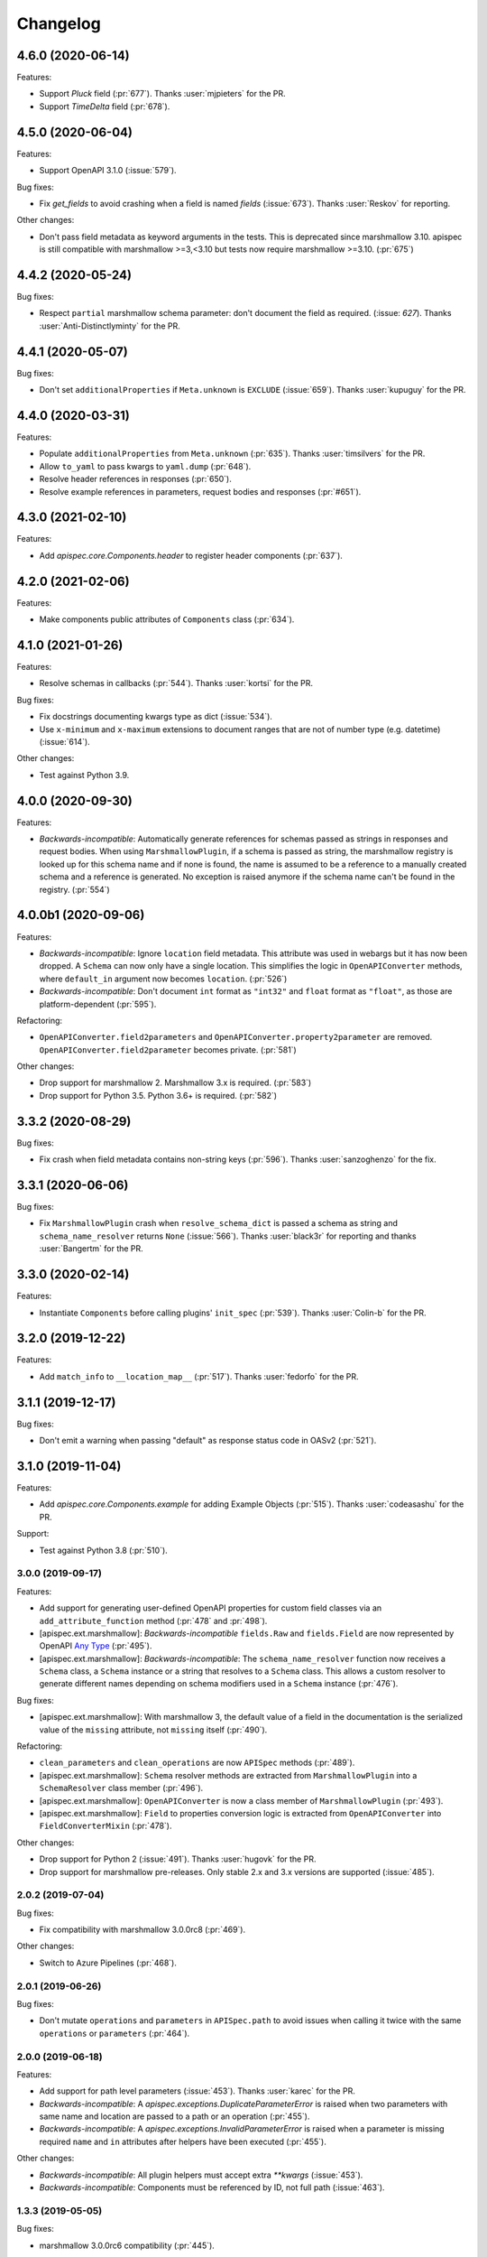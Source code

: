 Changelog
---------

4.6.0 (2020-06-14)
******************

Features:

- Support `Pluck` field (:pr:`677`). Thanks :user:`mjpieters` for the PR.
- Support `TimeDelta` field (:pr:`678`).

4.5.0 (2020-06-04)
******************

Features:

- Support OpenAPI 3.1.0 (:issue:`579`).

Bug fixes:

- Fix `get_fields` to avoid crashing when a field is named `fields`
  (:issue:`673`). Thanks :user:`Reskov` for reporting.

Other changes:

- Don't pass field metadata as keyword arguments in the tests. This is
  deprecated since marshmallow 3.10. apispec is still compatible with
  marshmallow >=3,<3.10 but tests now require marshmallow >=3.10. (:pr:`675`)

4.4.2 (2020-05-24)
******************

Bug fixes:

- Respect ``partial`` marshmallow schema parameter: don't document the field as
  required. (:issue: `627`). Thanks :user:`Anti-Distinctlyminty` for the PR.

4.4.1 (2020-05-07)
******************

Bug fixes:

- Don't set ``additionalProperties`` if ``Meta.unknown`` is ``EXCLUDE``
  (:issue:`659`). Thanks :user:`kupuguy` for the PR.

4.4.0 (2020-03-31)
******************

Features:

- Populate ``additionalProperties`` from ``Meta.unknown`` (:pr:`635`).
  Thanks :user:`timsilvers` for the PR.
- Allow ``to_yaml`` to pass kwargs to ``yaml.dump`` (:pr:`648`).
- Resolve header references in responses (:pr:`650`).
- Resolve example references in parameters, request bodies and responses
  (:pr:`#651`).

4.3.0 (2021-02-10)
******************

Features:

- Add `apispec.core.Components.header` to register header components
  (:pr:`637`).

4.2.0 (2021-02-06)
******************

Features:

- Make components public attributes of ``Components`` class (:pr:`634`).

4.1.0 (2021-01-26)
******************

Features:

- Resolve schemas in callbacks (:pr:`544`). Thanks :user:`kortsi` for the PR.

Bug fixes:

- Fix docstrings documenting kwargs type as dict (:issue:`534`).
- Use ``x-minimum`` and ``x-maximum`` extensions to document ranges that are
  not of number type (e.g. datetime) (:issue:`614`).

Other changes:

- Test against Python 3.9.

4.0.0 (2020-09-30)
******************

Features:

- *Backwards-incompatible*: Automatically generate references for schemas
  passed as strings in responses and request bodies. When using
  ``MarshmallowPlugin``, if a schema is passed as string, the marshmallow
  registry is looked up for this schema name and if none is found, the name is
  assumed to be a reference to a manually created schema and a reference is
  generated. No exception is raised anymore if the schema name can't be found
  in the registry. (:pr:`554`)

4.0.0b1 (2020-09-06)
********************

Features:

- *Backwards-incompatible*: Ignore ``location`` field metadata. This attribute
  was used in webargs but it has now been dropped. A ``Schema`` can now only
  have a single location. This simplifies the logic in ``OpenAPIConverter``
  methods, where ``default_in`` argument now becomes ``location``. (:pr:`526`)
- *Backwards-incompatible*: Don't document ``int`` format as ``"int32"`` and
  ``float`` format as ``"float"``, as those are platform-dependent (:pr:`595`).

Refactoring:

- ``OpenAPIConverter.field2parameters`` and
  ``OpenAPIConverter.property2parameter`` are removed.
  ``OpenAPIConverter.field2parameter`` becomes private. (:pr:`581`)

Other changes:

- Drop support for marshmallow 2. Marshmallow 3.x is required. (:pr:`583`)
- Drop support for Python 3.5. Python 3.6+ is required. (:pr:`582`)


3.3.2 (2020-08-29)
******************

Bug fixes:

- Fix crash when field metadata contains non-string keys (:pr:`596`).
  Thanks :user:`sanzoghenzo` for the fix.

3.3.1 (2020-06-06)
******************

Bug fixes:

- Fix ``MarshmallowPlugin`` crash when ``resolve_schema_dict`` is passed a
  schema as string and ``schema_name_resolver`` returns ``None``
  (:issue:`566`). Thanks :user:`black3r` for reporting and thanks
  :user:`Bangertm` for the PR.

3.3.0 (2020-02-14)
******************

Features:

- Instantiate ``Components`` before calling plugins' ``init_spec`` (:pr:`539`).
  Thanks :user:`Colin-b` for the PR.

3.2.0 (2019-12-22)
******************

Features:

- Add ``match_info`` to ``__location_map__`` (:pr:`517`).
  Thanks :user:`fedorfo` for the PR.

3.1.1 (2019-12-17)
******************

Bug fixes:

- Don't emit a warning when passing "default" as response status code in OASv2
  (:pr:`521`).

3.1.0 (2019-11-04)
******************

Features:

- Add `apispec.core.Components.example` for adding Example Objects
  (:pr:`515`). Thanks :user:`codeasashu` for the PR.

Support:

- Test against Python 3.8 (:pr:`510`).

3.0.0 (2019-09-17)
++++++++++++++++++

Features:

- Add support for generating user-defined OpenAPI properties for custom field
  classes via an ``add_attribute_function`` method (:pr:`478` and :pr:`498`).
- [apispec.ext.marshmallow]: *Backwards-incompatible* ``fields.Raw`` and
  ``fields.Field`` are now represented by OpenAPI
  `Any Type <https://swagger.io/docs/specification/data-models/data-types/#any>`_
  (:pr:`495`).
- [apispec.ext.marshmallow]: *Backwards-incompatible*: The
  ``schema_name_resolver`` function now receives a ``Schema`` class, a
  ``Schema`` instance or a string that resolves to a ``Schema`` class. This
  allows a custom resolver to generate different names depending on schema
  modifiers used in a ``Schema`` instance (:pr:`476`).

Bug fixes:

- [apispec.ext.marshmallow]: With marshmallow 3, the default value of a field
  in the documentation is the serialized value of the ``missing`` attribute,
  not ``missing`` itself (:pr:`490`).

Refactoring:

- ``clean_parameters`` and ``clean_operations`` are now ``APISpec`` methods
  (:pr:`489`).
- [apispec.ext.marshmallow]: ``Schema`` resolver methods are extracted from
  ``MarshmallowPlugin`` into a ``SchemaResolver`` class member (:pr:`496`).
- [apispec.ext.marshmallow]: ``OpenAPIConverter`` is now a class member of
  ``MarshmallowPlugin`` (:pr:`493`).
- [apispec.ext.marshmallow]: ``Field`` to properties conversion logic is
  extracted from ``OpenAPIConverter`` into ``FieldConverterMixin`` (:pr:`478`).

Other changes:

- Drop support for Python 2 (:issue:`491`). Thanks :user:`hugovk` for the PR.
- Drop support for marshmallow pre-releases. Only stable 2.x and 3.x versions
  are supported (:issue:`485`).

2.0.2 (2019-07-04)
++++++++++++++++++

Bug fixes:

- Fix compatibility with marshmallow 3.0.0rc8 (:pr:`469`).

Other changes:

- Switch to Azure Pipelines (:pr:`468`).

2.0.1 (2019-06-26)
++++++++++++++++++

Bug fixes:

- Don't mutate ``operations`` and ``parameters`` in ``APISpec.path`` to avoid
  issues when calling it twice with the same ``operations`` or ``parameters``
  (:pr:`464`).

2.0.0 (2019-06-18)
++++++++++++++++++

Features:

- Add support for path level parameters (:issue:`453`).
  Thanks :user:`karec` for the PR.
- *Backwards-incompatible*: A `apispec.exceptions.DuplicateParameterError` is
  raised when two parameters with same name and location are passed to a path
  or an operation (:pr:`455`).
- *Backwards-incompatible*: A `apispec.exceptions.InvalidParameterError` is
  raised when a parameter is missing required ``name`` and ``in`` attributes
  after helpers have been executed (:pr:`455`).

Other changes:

- *Backwards-incompatible*: All plugin helpers must accept extra `**kwargs`
  (:issue:`453`).
- *Backwards-incompatible*: Components must be referenced by ID, not full path
  (:issue:`463`).

1.3.3 (2019-05-05)
++++++++++++++++++

Bug fixes:

- marshmallow 3.0.0rc6 compatibility (:pr:`445`).

1.3.2 (2019-05-02)
++++++++++++++++++

Bug fixes:

- Fix handling of OpenAPI v3 components content without schema in
  ``MarshmallowPlugin`` (:pr:`443`).

1.3.1 (2019-04-29)
++++++++++++++++++

Bug fixes:

- Fix handling of `http.HTTPStatus` objects (:issue:`426`). Thanks
  :user:`DStape`.
- [apispec.ext.marshmallow]: Ensure make_schema_key returns a unique key on
  unhashable iterables (:pr:`416`, :pr:`439`). Thanks :user:`zedrdave`.

1.3.0 (2019-04-24)
++++++++++++++++++

Features:

- [apispec.ext.marshmallow]: Use class hierarchy to infer
  ``type`` and ``format`` properties (:issue:`433`, :issue:`250`).
  Thanks :user:`andrjohn` for the PR.

1.2.1 (2019-04-18)
++++++++++++++++++

Bug fixes:

- Fix error in ``MarshmallowPlugin`` when passing ``exclude`` and ``dump_only``
  as ``class Meta`` attributes mixing ``list`` and ``tuple`` (:pr:`431`).
  Thanks :user:`blagasz` for the PR.

1.2.0 (2019-04-08)
++++++++++++++++++

Features:

- Strip empty sections (components, tags) from generated documentation
  (:pr:`421` and :pr:`425`).

1.1.2 (2019-04-07)
++++++++++++++++++

Bug fixes:

- Fix behavior when using "2xx", 3xx", etc. for response keys (:issue:`422`).
  Thanks :user:`zachmullen` for reporting.

1.1.1 (2019-04-02)
++++++++++++++++++

Bug fixes:

- Fix passing references for parameters/responses when using
  ``MarshmallowPlugin`` (:pr:`414`).

1.1.0 (2019-03-17)
++++++++++++++++++

Features:

- Resolve ``Schema`` classes in response headers (:pr:`409`).

1.0.0 (2019-02-08)
++++++++++++++++++

Features:

- Expanded support for OpenAPI Specification version 3 (:issue:`165`).
- Add ``summary`` and ``description`` parameters to ``APISpec.path``
  (:issue:`227`). Thanks :user:`timakro` for the suggestion.
- Add `apispec.core.Components.security_scheme` for adding Security
  Scheme Objects (:issue:`245`).
- [apispec.ext.marshmallow]: Add support for outputting field patterns
  from ``Regexp`` validators (:pr:`364`).
  Thanks :user:`DStape` for the PR.

Bug fixes:

- [apispec.ext.marshmallow]: Fix automatic documentation of schemas when
  using ``Nested(MySchema, many==True)`` (:issue:`383`). Thanks
  :user:`whoiswes` for reporting.

Other changes:

- *Backwards-incompatible*: Components properties are now passed as dictionaries rather than keyword arguments (:pr:`381`).

.. code-block:: python

    # <1.0.0
    spec.components.schema("Pet", properties={"name": {"type": "string"}})
    spec.components.parameter("PetId", "path", format="int64", type="integer")
    spec.components.response("NotFound", description="Pet not found")

    # >=1.0.0
    spec.components.schema("Pet", {"properties": {"name": {"type": "string"}}})
    spec.components.parameter("PetId", "path", {"format": "int64", "type": "integer"})
    spec.components.response("NotFound", {"description": "Pet not found"})

Deprecations/Removals:

- *Backwards-incompatible*: The ``ref`` argument passed to fields is no
  longer used (:issue:`354`). References for nested ``Schema`` are
  stored automatically.
- *Backwards-incompatible*: The ``extra_fields`` argument of
  `apispec.core.Components.schema` is removed. All properties may be
  passed in the ``component`` argument.

.. code-block:: python

    # <1.0.0
    spec.definition("Pet", schema=PetSchema, extra_fields={"discriminator": "name"})

    # >=1.0.0
    spec.components.schema("Pet", schema=PetSchema, component={"discriminator": "name"})

1.0.0rc1 (2018-01-29)
+++++++++++++++++++++

Features:

- Automatically generate references to nested schemas with a computed name, e.g.
  ``fields.Nested(PetSchema())`` -> ``#components/schemas/Pet``.
- Automatically generate references for ``requestBody`` using the above mechanism.
- Ability to opt out of the above behavior by passing a ``schema_name_resolver``
  function that returns ``None`` to ``api.ext.MarshmallowPlugin``.
- References now respect Schema modifiers, including ``exclude`` and ``partial``.
- *Backwards-incompatible*: A `apispec.exceptions.DuplicateComponentNameError` is raised
  when registering two components with the same name (:issue:`340`).

1.0.0b6 (2018-12-16)
++++++++++++++++++++

Features:

- *Backwards-incompatible*: `basePath` is not removed from paths anymore.
  Paths passed to ``APISpec.path`` should not contain the application base path
  (:pr:`345`).
- Add ``apispec.ext.marshmallow.openapi.OpenAPIConverter.resolve_schema_class`` (:pr:`346`).
  Thanks :user:`buxx`.

1.0.0b5 (2018-11-06)
++++++++++++++++++++

Features:

- ``apispec.core.Components`` is added. Each ``APISpec`` instance has a
  ``Components`` object used to define components such as schemas, parameters
  or reponses. "Components" is the OpenAPI v3 terminology for those reusable
  top-level objects.
- ``apispec.core.Components.parameter`` and ``apispec.core.Components.response``
  are added.
- *Backwards-incompatible*: ``apispec.APISpec.add_path`` and
  ``apispec.APISpec.add_tag`` are renamed to ``apispec.APISpec.path`` and
  ``apispec.APISpec.tag``.
- *Backwards-incompatible*: ``apispec.APISpec.definition`` is moved to the
  ``Components`` class and renamed to ``apispec.core.Components.schema``.

::

    # apispec<1.0.0b5
    spec.add_tag({'name': 'Pet', 'description': 'Operations on pets'})
    spec.add_path('/pets/', operations=...)
    spec.definition('Pet', properties=...)

    # apispec>=1.0.0b5
    spec.tag({'name': 'Pet', 'description': 'Operations on pets'})
    spec.path('/pets/', operations=...)
    spec.components.schema('Pet', properties=...)

- Plugins can define ``parameter_helper`` and ``response_helper`` to modify
  parameter and response components definitions.
- ``MarshmallowPlugin`` resolves schemas in parameters and responses components.
- Components helpers may return ``None`` as a no-op rather than an empty `dict`
  (:pr:`336`).

Bug fixes:

- ``MarshmallowPlugin.schema_helper`` does not crash when no schema is passed
  (:pr:`336`).

Deprecations/Removals:

- The legacy ``response_helper`` feature is removed. The same can be achieved
  from ``operation_helper``.

1.0.0b4 (2018-10-28)
++++++++++++++++++++

- *Backwards-incompatible*: ``apispec.ext.flask``,
  ``apispec.ext.bottle``, and ``apispec.ext.tornado`` are moved to
  a separate package, `apispec-webframeworks <https://github.com/marshmallow-code/apispec-webframeworks>`_.
  (:issue:`302`).

If you use these plugins, install ``apispec-webframeworks`` and
update your imports like so: ::

    # apispec<1.0.0b4
    from apispec.ext.flask import FlaskPlugin

    # apispec>=1.0.0b4
    from apispec_webframeworks.flask import FlaskPlugin

Thanks :user:`ergo` for the suggestion and the PR.

1.0.0b3 (2018-10-08)
++++++++++++++++++++

Features:

- [apispec.core]: *Backwards-incompatible*: ``openapi_version`` parameter of
  ``APISpec`` class does not default to `'2.0'` anymore and ``info`` parameter
  is merged with ``**options`` kwargs.

Bug fixes:

- [apispec.ext.marshmallow]: Exclude ``load_only`` fields when documenting
  responses (:issue:`119`). Thanks :user:`luisincrespo` for reporting.
- [apispec.ext.marshmallow]: Exclude ``dump_only`` fields when documenting
  request body parameter schema.

1.0.0b2 (2018-09-09)
++++++++++++++++++++

- Drop deprecated plugin interface. Only plugin classes are now supported. This
  includes the removal of ``APISpec``'s ``register_*_helper`` methods, as well
  as its ``schema_name_resolver`` parameter. Also drop deprecated
  ``apispec.utils.validate_swagger``. (:pr:`259`)
- Use ``yaml.safe_load`` instead of ``yaml.load`` when reading
  docstrings (:issue:`278`). Thanks :user:`lbeaufort` for the suggestion
  and the PR.

1.0.0b1 (2018-07-29)
++++++++++++++++++++

Features:

- [apispec.core]: *Backwards-incompatible*: Remove `Path` class.
  Plugins' `path_helper` methods should now return a path as a string
  and optionally mutate the `operations` dictionary (:pr:`238`).
- [apispec.core]: *Backwards-incompatible*: YAML support is optional. To
  install with YAML support, use ``pip install 'apispec[yaml]'``. You
  will need to do this if you use ``FlaskPlugin``,
  ``BottlePlugin``, or ``TornadoPlugin`` (:pr:`251`).
- [apispec.ext.marshmallow]: Allow overriding the documentation for
  a field's default. This is especially useful for documenting
  callable defaults (:issue:`196`).

0.39.0 (2018-06-28)
+++++++++++++++++++

Features:

- [apispec.core]: *Backwards-incompatible*: Change plugin interface. Plugins are
  now child classes of ``apispec.BasePlugin``. Built-in plugins are still usable
  with the deprecated legacy interface. However, the new class interface is
  mandatory to pass parameters to plugins or to access specific methods that used to be
  accessed as module level functions (typically in ``apispec.ext.marshmallow.swagger``).
  Also, ``schema_name_resolver`` is now a parameter of
  ``apispec.ext.marshmallow.MarshmallowPlugin``. It can still be passed to ``APISpec``
  while using the legacy interface. (:issue:`207`)
- [apispec.core]: *Backwards-incompatible*: ``APISpec.openapi_version`` is now an
  ``apispec.utils.OpenAPIVersion`` instance.

0.38.0 (2018-06-10)
+++++++++++++++++++

Features:

- [apispec.core]: *Backwards-incompatible*: Rename ``apispec.utils.validate_swagger``
  to ``apispec.utils.validate_spec`` and
  ``apispec.exceptions.SwaggerError`` to ``apispec.exceptions.OpenAPIError``.
  Using ``validate_swagger`` will raise a ``DeprecationWarning`` (:pr:`224`).
- [apispec.core]: ``apispec.utils.validate_spec`` no longer relies on
  the ``check_api`` NPM module. ``prance`` and
  ``openapi-spec-validator`` are required for validation, and can be
  installed using ``pip install 'apispec[validation]'`` (:pr:`224`).
- [apispec.core]: Deep update components instead of overwriting components
  for OpenAPI 3 (:pr:`222`). Thanks :user:`Guoli-Lyu`.

Bug fixes:

- [apispec.ext.marshmallow]: Fix description for parameters in OpenAPI 3
  (:pr:`223`). Thanks again :user:`Guoli-Lyu`.

Other changes:

- Drop official support for Python 3.4. Only Python 2.7 and >=3.5 are
  supported.


0.37.1 (2018-05-28)
+++++++++++++++++++

Features:

- [apispec.ext.marshmallow]: Fix OpenAPI 3 conversion of schemas in
  parameters (:issue:`217`). Thanks :user:`Guoli-Lyu` for the PR.

0.37.0 (2018-05-14)
+++++++++++++++++++

Features:

- [apispec.ext.marshmallow]: Resolve an array of schema objects in
  parameters (:issue:`209`). Thanks :user:`cvlong` for reporting and
  implementing this.

0.36.0 (2018-05-07)
+++++++++++++++++++

Features:

- [apispec.ext.marshmallow]: Document ``values`` parameter of ``Dict`` field
  as ``additionalProperties`` (:issue:`201`). Thanks :user:`UrKr`.

0.35.0 (2018-04-10)
+++++++++++++++++++

Features:

- [apispec.ext.marshmallow]: Recurse over properties when resolving
  schemas (:issue:`186`). Thanks :user:`lphuberdeau`.
- [apispec.ext.marshmallow]: Support ``writeOnly`` and ``nullable`` in
  OpenAPI 3 (fall back to ``x-nullable`` for OpenAPI 2) (:issue:`165`).
  Thanks :user:`lafrech`.

Bug fixes:

- [apispec.ext.marshmallow]: Always use `field.missing` instead of
  `field.default` when introspecting fields (:issue:`32`). Thanks
  :user:`lafrech`.

Other changes:

- [apispec.ext.marshmallow]: Refactor some of the internal functions in
  `apispec.ext.marshmallow.swagger` for consistent API (:issue:`199`).
  Thanks :user:`lafrech`.

0.34.0 (2018-04-04)
+++++++++++++++++++

Features:

- [apispec.core]: Maintain order in which methods are added to an
  endpoint (:issue:`189`). Thanks :user:`lafrech`.

Other changes:

- [apispec.core]: `Path` no longer inherits from `dict` (:issue:`190`).
  Thanks :user:`lafrech`.

0.33.0 (2018-04-01)
+++++++++++++++++++

Features:

- [apispec.ext.marshmallow]: Respect ``data_key`` argument on fields
  (in marshmallow 3). Thanks :user:`lafrech`.

0.32.0 (2018-03-24)
+++++++++++++++++++

Features:

- [apispec.ext.bottle]: Allow `app` to be passed to `spec.add_path`
  (:issue:`188`). Thanks :user:`dtaniwaki` for the PR.

Bug fixes:

- [apispec.ext.marshmallow]: Fix issue where "body" and "required" were
  getting overwritten when passing a ``Schema`` to a parameter
  (:issue:`168`, :issue:`184`).
  Thanks :user:`dlopuch` and :user:`mathewmarcus` for reporting and
  thanks :user:`mathewmarcus` for the PR.

0.31.0 (2018-01-30)
+++++++++++++++++++

- [apispec.ext.marshmallow]: Use ``dump_to`` for name even if
  ``load_from`` does not match it (:issue:`178`). Thanks :user:`LeonAgmonNacht`
  for reporting and thanks :user:`lafrech` for the fix.

0.30.0 (2018-01-12)
+++++++++++++++++++

Features:

- [apispec.core]: Add ``Spec.to_yaml`` method for serializing to YAML
  (:issue:`161`). Thanks :user:`jd`.

0.29.0 (2018-01-04)
+++++++++++++++++++

Features:

- [apispec.core and apispec.ext.marshmallow]: Add limited support for
  OpenAPI v3. Pass `openapi_version='3.0.0'` to `Spec` to use it
  (:issue:`165`). Thanks :user:`Bangertm`.

0.28.0 (2017-12-09)
+++++++++++++++++++

Features:

- [apispec.core and apispec.ext.marshmallow]: Add `schema_name_resolver`
  param to `APISpec` for resolving ref names for marshmallow Schemas.
  This is useful when a self-referencing schema is nested within another
  schema (:issue:`167`). Thanks :user:`buxx` for the PR.

0.27.1 (2017-12-06)
+++++++++++++++++++

Bug fixes:

* [apispec.ext.flask]: Don't document view methods that aren't included
  in ``app.add_url_rule(..., methods=[...]))`` (:issue:`173`). Thanks :user:`ukaratay`.

0.27.0 (2017-10-30)
+++++++++++++++++++

Features:

* [apispec.core]: Add ``register_operation_helper``.

Bug fixes:

* Order of plugins does not matter (:issue:`136`).

Thanks :user:`yoichi` for these changes.

0.26.0 (2017-10-23)
+++++++++++++++++++

Features:

* [apispec.ext.marshmallow]: Generate "enum" property with single entry
  when the ``validate.Equal`` validator is used (:issue:`155`). Thanks
  :user:`Bangertm` for the suggestion and PR.

Bug fixes:

* Allow OPTIONS to be documented (:issue:`162`). Thanks :user:`buxx` for
  the PR.
* Fix regression from 0.25.3 that caused a ``KeyError`` (:issue:`163`). Thanks
  :user:`yoichi`.

0.25.4 (2017-10-09)
+++++++++++++++++++

Bug fixes:

* [apispec.ext.marshmallow]: Fix swagger location mapping for ``default_in``
  param in fields2parameters (:issue:`156`). Thanks :user:`decaz`.

0.25.3 (2017-09-27)
+++++++++++++++++++

Bug fixes:

* [apispec.ext.marshmallow]: Correctly handle multiple fields with
  ``location=json`` (:issue:`75`). Thanks :user:`shaicantor` for
  reporting and thanks :user:`yoichi` for the patch.


0.25.2 (2017-09-05)
+++++++++++++++++++

Bug fixes:

* [apispec.ext.marshmallow]: Avoid AttributeError when passing non-dict
  items to path objects (:issue:`151`). Thanks :user:`yoichi`.

0.25.1 (2017-08-23)
+++++++++++++++++++

Bug fixes:

* [apispec.ext.marshmallow]: Fix ``use_instances`` when ``many=True`` is
  set (:issue:`148`). Thanks :user:`theirix`.

0.25.0 (2017-08-15)
+++++++++++++++++++

Features:

* [apispec.ext.marshmallow]: Add ``use_instances`` parameter to
  ``fields2paramters`` (:issue:`144`). Thanks :user:`theirix`.

Other changes:

* Don't swallow ``YAMLError`` when YAML parsing fails
  (:issue:`135`). Thanks :user:`djanderson` for the suggestion
  and the PR.

0.24.0 (2017-08-15)
+++++++++++++++++++

Features:

* [apispec.ext.marshmallow]: Add ``swagger.map_to_swagger_field``
  decorator to support custom field classes (:issue:`120`). Thanks
  :user:`frol` for the suggestion and thanks :user:`dradetsky` for the
  PR.

0.23.1 (2017-08-08)
+++++++++++++++++++

Bug fixes:

* [apispec.ext.marshmallow]: Fix swagger location mapping for
  ``default_in`` param in `property2parameter` (:issue:`142`). Thanks
  :user:`decaz`.

0.23.0 (2017-08-03)
+++++++++++++++++++

* Pass `operations` constructed by plugins to downstream marshmallow
  plugin (:issue:`138`). Thanks :user:`yoichi`.
* [apispec.ext.marshmallow] Generate parameter specification from marshmallow Schemas (:issue:`127`).
  Thanks :user:`ewalker11` for the suggestion thanks :user:`yoichi` for the PR.
* [apispec.ext.flask] Add support for Flask MethodViews (:issue:`85`,
  :issue:`125`). Thanks :user:`lafrech` and :user:`boosh` for the
  suggestion. Thanks :user:`djanderson` and :user:`yoichi` for the PRs.

0.22.3 (2017-07-16)
+++++++++++++++++++

* Release wheel distribution.

0.22.2 (2017-07-12)
+++++++++++++++++++

Bug fixes:

* [apispec.ext.marshmallow]: Properly handle callable ``default`` values
  in output spec (:issue:`131`). Thanks :user:`NightBlues`.

0.22.1 (2017-06-25)
+++++++++++++++++++

Bug fixes:

* [apispec.ext.marshmallow]: Include ``default`` in output spec when
  ``False`` is the default for a ``Boolean`` field (:issue:`130`).
  Thanks :user:`nebularazer`.

0.22.0 (2017-05-30)
+++++++++++++++++++

Features:

* [apispec.ext.bottle] Added bottle plugin (:issue:`128`). Thanks :user:`lucasrc`.

0.21.0 (2017-04-21)
+++++++++++++++++++

Features:

* [apispec.ext.marshmallow] Sort list of required field names in generated spec (:issue:`124`). Thanks :user:`dradetsky`.

0.20.1 (2017-04-18)
+++++++++++++++++++

Bug fixes:

* [apispec.ext.tornado]: Fix compatibility with Tornado>=4.5.
* [apispec.ext.tornado]: Fix adding paths for handlers with coroutine methods in Python 2 (:issue:`99`).

0.20.0 (2017-03-19)
+++++++++++++++++++

Features:

* [apispec.core]: Definition helper functions receive the ``definition`` keyword argument, which is the current state of the definition (:issue:`122`). Thanks :user:`martinlatrille` for the PR.

Other changes:

* [apispec.ext.marshmallow] *Backwards-incompatible*: Remove ``dump`` parameter from ``schema2parameters``, ``fields2parameters``, and ``field2parameter`` (:issue:`114`). Thanks :user:`lafrech` and :user:`frol` for the feedback and :user:`lafrech` for the PR.

0.19.0 (2017-03-05)
+++++++++++++++++++

Features:

* [apispec.core]: Add ``extra_fields`` parameter to `APISpec.definition` (:issue:`110`). Thanks :user:`lafrech` for the PR.
* [apispec.ext.marshmallow]: Preserve the order of ``choices`` (:issue:`113`). Thanks :user:`frol` for the PR.

Bug fixes:

* [apispec.ext.marshmallow]: 'discriminator' is no longer valid as field metadata. It should be defined by passing ``extra_fields={'discriminator': '...'}`` to `APISpec.definition`. Thanks for reporting, :user:`lafrech`.
* [apispec.ext.marshmallow]: Allow additional properties when translating ``Nested`` fields using ``allOf`` (:issue:`108`). Thanks :user:`lafrech` for the suggestion and the PR.
* [apispec.ext.marshmallow]: Respect ``dump_only`` and ``load_only`` specified in ``class Meta`` (:issue:`84`). Thanks :user:`lafrech` for the fix.

Other changes:

* Drop support for Python 3.3.


0.18.0 (2017-02-19)
+++++++++++++++++++

Features:

* [apispec.ext.marshmallow]: Translate ``allow_none`` on ``Fields`` to ``x-nullable`` (:issue:`66`). Thanks :user:`lafrech`.

0.17.4 (2017-02-16)
+++++++++++++++++++

Bug fixes:

* [apispec.ext.marshmallow]: Fix corruption of ``Schema._declared_fields`` when serializing an APISpec (:issue:`107`). Thanks :user:`serebrov` for the catch and patch.

0.17.3 (2017-01-21)
+++++++++++++++++++

Bug fixes:

* [apispec.ext.marshmallow]: Fix behavior when passing `Schema` instances to `APISpec.definition`. The `Schema's` class will correctly be registered as a an available `ref` (:issue:`84`). Thanks :user:`lafrech` for reporting and for the PR.

0.17.2 (2017-01-03)
+++++++++++++++++++

Bug fixes:

* [apispec.ext.tornado]: Remove usage of ``inspect.getargspec`` for Python >= 3.3 (:issue:`102`). Thanks :user:`matijabesednik`.

0.17.1 (2016-11-19)
+++++++++++++++++++

Bug fixes:

* [apispec.ext.marshmallow]: Prevent unnecessary warning when generating specs for marshmallow Schema's with autogenerated fields (:issue:`95`). Thanks :user:`khorolets` reporting and for the PR.
* [apispec.ext.marshmallow]: Correctly translate ``Length`` validator to `minItems` and `maxItems` for array-type fields (``Nested`` and ``List``) (:issue:`97`). Thanks :user:`YuriHeupa` for reporting and for the PR.

0.17.0 (2016-10-30)
+++++++++++++++++++

Features:

* [apispec.ext.marshmallow]: Add support for properties that start with `x-`. Thanks :user:`martinlatrille` for the PR.

0.16.0 (2016-10-12)
+++++++++++++++++++

Features:

* [apispec.core]: Allow ``description`` to be passed to ``APISpec.definition`` (:issue:`93`). Thanks :user:`martinlatrille`.

0.15.0 (2016-10-02)
+++++++++++++++++++

Features:

* [apispec.ext.marshmallow]: Allow ``'query'`` to be passed as a field location (:issue:`89`). Thanks :user:`lafrech`.

Bug fixes:

* [apispec.ext.flask]: Properly strip off ``basePath`` when ``APPLICATION_ROOT`` is set on a Flask app's config (:issue:`78`). Thanks :user:`deckar01` for reporting and :user:`asteinlein` for the PR.

0.14.0 (2016-08-14)
+++++++++++++++++++

Features:

* [apispec.core]: Maintain order in which paths are added to a spec (:issue:`87`). Thanks :user:`ranjanashish` for the PR.
* [apispec.ext.marshmallow]: Maintain order of fields when ``ordered=True`` on Schema. Thanks again :user:`ranjanashish`.

0.13.0 (2016-07-03)
+++++++++++++++++++

Features:

* [apispec.ext.marshmallow]: Add support for ``Dict`` field (:issue:`80`). Thanks :user:`ericb` for the PR.
* [apispec.ext.marshmallow]: ``dump_only`` fields add ``readOnly`` flag in OpenAPI spec (:issue:`79`). Thanks :user:`itajaja` for the suggestion and PR.

Bug fixes:

* [apispec.ext.marshmallow]: Properly exclude nested dump-only fields from parameters (:issue:`82`). Thanks :user:`incognick` for the catch and patch.

Support:

* Update tasks.py for compatibility with invoke>=0.13.0.

0.12.0 (2016-05-22)
+++++++++++++++++++

Features:

* [apispec.ext.marshmallow]: Inspect validators to set additional attributes (:issue:`66`). Thanks :user:`deckar01` for the PR.

Bug fixes:

* [apispec.ext.marshmallow]: Respect ``partial`` parameters on ``Schemas`` (:issue:`74`). Thanks :user:`incognick` for reporting.

0.11.1 (2016-05-02)
+++++++++++++++++++

Bug fixes:

* [apispec.ext.flask]: Flask plugin respects ``APPLICATION_ROOT`` from app's config (:issue:`69`). Thanks :user:`deckar01` for the catch and patch.
* [apispec.ext.marshmallow]: Fix support for plural schema instances (:issue:`71`). Thanks again :user:`deckar01`.

0.11.0 (2016-04-12)
+++++++++++++++++++

Features:

* Support vendor extensions on paths (:issue:`65`). Thanks :user:`lucascosta` for the PR.
* *Backwards-incompatible*: Remove support for old versions (<=0.15.0) of webargs.

Bug fixes:

* Fix error message when plugin does not have a ``setup()`` function.
* [apispec.ext.marshmallow] Fix bug in introspecting self-referencing marshmallow fields, i.e. ``fields.Nested('self')`` (:issue:`55`). Thanks :user:`whoiswes` for reporting.
* [apispec.ext.marshmallow] ``field2property`` no longer pops off ``location`` from a field's metadata (:issue:`67`).

Support:

* Lots of new docs, including a User Guide and improved extension docs.

0.10.1 (2016-04-09)
+++++++++++++++++++

Note: This version is a re-upload of 0.10.0. There is no 0.10.0 release on PyPI.

Features:

* Add Tornado extension (:issue:`62`).

Bug fixes:

* Compatibility fix with marshmallow>=2.7.0 (:issue:`64`).
* Fix bug that raised error for Swagger parameters that didn't include the ``in`` key (:issue:`63`).

Big thanks :user:`lucascosta` for all these changes.

0.9.1 (2016-03-17)
++++++++++++++++++

Bug fixes:

* Fix generation of metadata for ``Nested`` fields (:issue:`61`). Thanks :user:`martinlatrille`.

0.9.0 (2016-03-13)
++++++++++++++++++

Features:

* Add ``APISpec.add_tags`` method for adding Swagger tags. Thanks :user:`martinlatrille`.

Bug fixes:

* Fix bug in marshmallow extension where metadata was being lost when converting marshmallow ``Schemas`` when ``many=False``. Thanks again :user:`martinlatrille`.

Other changes:

* Remove duplicate ``SWAGGER_VERSION`` from ``api.ext.marshmallow.swagger``.

Support:

* Update docs to reflect rename of Swagger to OpenAPI.


0.8.0 (2016-03-06)
++++++++++++++++++

Features:

* ``apispec.ext.marshmallow.swagger.schema2jsonschema`` properly introspects ``Schema`` instances when ``many=True`` (:issue:`53`). Thanks :user:`frol` for the PR.

Bug fixes:

* Fix error reporting when an invalid object is passed to ``schema2jsonschema`` or ``schema2parameters`` (:issue:`52`). Thanks again :user:`frol`.

0.7.0 (2016-02-11)
++++++++++++++++++

Features:

* ``APISpec.add_path`` accepts ``Path`` objects (:issue:`49`). Thanks :user:`Trii` for the suggestion and the implementation.

Bug fixes:

* Use correct field name in "required" array when ``load_from`` and ``dump_to`` are used (:issue:`48`). Thanks :user:`benbeadle` for the catch and patch.

0.6.0 (2016-01-04)
++++++++++++++++++

Features:

* Add ``APISpec#add_parameter`` for adding common Swagger parameter objects. Thanks :user:`jta`.
* The field name in a spec will be adjusted if a ``Field's`` ``load_from`` and ``dump_to`` attributes are the same. :issue:`43`. Thanks again :user:`jta`.

Bug fixes:

* Fix bug that caused a stack overflow when adding nested Schemas to an ``APISpec`` (:issue:`31`, :issue:`41`). Thanks :user:`alapshin` and :user:`itajaja` for reporting. Thanks :user:`itajaja` for the patch.

0.5.0 (2015-12-13)
++++++++++++++++++

* ``schema2jsonschema`` and ``schema2parameters`` can introspect a marshmallow ``Schema`` instance as well as a ``Schema`` class (:issue:`37`). Thanks :user:`frol`.
* *Backwards-incompatible*: The first argument to ``schema2jsonschema`` and ``schema2parameters`` was changed from ``schema_cls`` to ``schema``.

Bug fixes:

* Handle conflicting signatures for plugin helpers. Thanks :user:`AndrewPashkin` for the catch and patch.

0.4.2 (2015-11-23)
++++++++++++++++++

* Skip dump-only fields when ``dump=False`` is passed to ``schema2parameters`` and ``fields2parameters``. Thanks :user:`frol`.

Bug fixes:

* Raise ``SwaggerError`` when ``validate_swagger`` fails. Thanks :user:`frol`.

0.4.1 (2015-10-19)
++++++++++++++++++

* Correctly pass ``dump`` parameter to ``field2parameters``.

0.4.0 (2015-10-18)
++++++++++++++++++

* Add ``dump`` parameter to ``field2property`` (:issue:`32`).

0.3.0 (2015-10-02)
++++++++++++++++++

* Rename and repackage as "apispec".
* Support ``enum`` field of JSON Schema based on ``OneOf`` and ``ContainsOnly`` validators.

0.2.0 (2015-09-27)
++++++++++++++++++

* Add ``schema2parameters``, ``fields2parameters``, and ``field2parameters``.
* Removed ``Fixed`` from ``swagger.FIELD_MAPPING`` for compatibility with marshmallow>=2.0.0.

0.1.0 (2015-09-13)
++++++++++++++++++

* First release.
